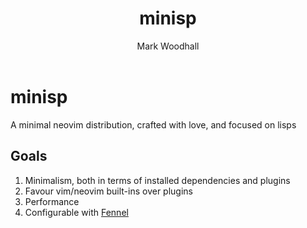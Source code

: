 #+TITLE: minisp
#+AUTHOR: Mark Woodhall

* minisp

  A minimal neovim distribution, crafted with love, and focused on lisps

** Goals

   1. Minimalism, both in terms of installed dependencies and plugins
   2. Favour vim/neovim built-ins over plugins
   3. Performance
   4. Configurable with [[https://fennel-lang.org/][Fennel]]
